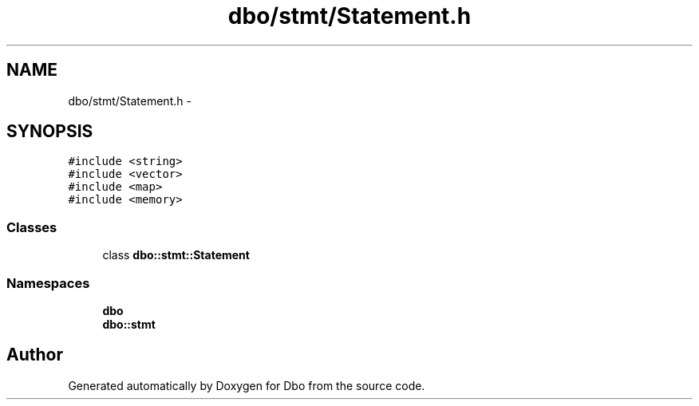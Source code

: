 .TH "dbo/stmt/Statement.h" 3 "Sat Feb 27 2016" "Dbo" \" -*- nroff -*-
.ad l
.nh
.SH NAME
dbo/stmt/Statement.h \- 
.SH SYNOPSIS
.br
.PP
\fC#include <string>\fP
.br
\fC#include <vector>\fP
.br
\fC#include <map>\fP
.br
\fC#include <memory>\fP
.br

.SS "Classes"

.in +1c
.ti -1c
.RI "class \fBdbo::stmt::Statement\fP"
.br
.in -1c
.SS "Namespaces"

.in +1c
.ti -1c
.RI " \fBdbo\fP"
.br
.ti -1c
.RI " \fBdbo::stmt\fP"
.br
.in -1c
.SH "Author"
.PP 
Generated automatically by Doxygen for Dbo from the source code\&.
